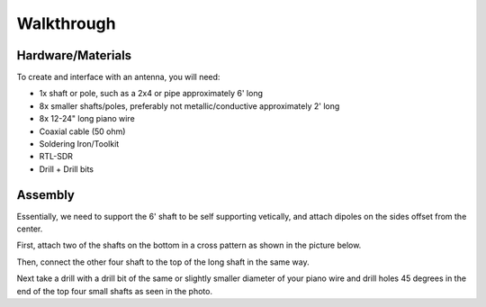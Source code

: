Walkthrough
====

.. _materials:

Hardware/Materials
------------------

To create and interface with an antenna, you will need:

* 1x shaft or pole, such as a 2x4 or pipe approximately 6' long

* 8x smaller shafts/poles, preferably not metallic/conductive approximately 2' long

* 8x 12-24" long piano wire

* Coaxial cable (50 ohm)

* Soldering Iron/Toolkit

* RTL-SDR

* Drill + Drill bits 

.. _walkthrough:

Assembly
--------

Essentially, we need to support the 6' shaft to be self supporting vetically, and attach dipoles on the sides offset from the center.

First, attach two of the shafts on the bottom in a cross pattern as shown in the picture below.


Then, connect the other four shaft to the top of the long shaft in the same way. 


Next take a drill with a drill bit of the same or slightly smaller diameter of your piano wire and drill holes 45 degrees in the end of the top four small shafts as seen in the photo.


